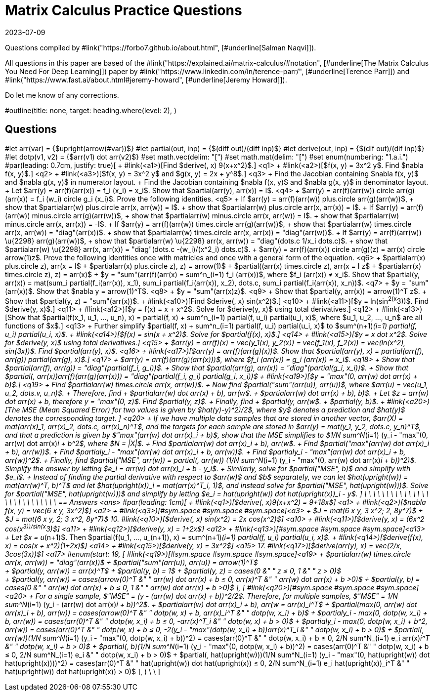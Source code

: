 = Matrix Calculus Practice Questions
:revdate: 2023-07-09

Questions compiled by #link("https://forbo7.github.io/about.html", [#underline[Salman Naqvi]]).

All questions in this paper are based of the #link("https://explained.ai/matrix-calculus/#notation", [#underline[The Matrix Calculus You Need For Deep Learning]]) paper by #link("https://www.linkedin.com/in/terence-parr/", [#underline[Terence Parr]]) and #link("https://www.fast.ai/about.html#jeremy-howard", [#underline[Jeremy Howard]]).

Do let me know of any corrections.

#outline(title: none, target: heading.where(level: 2), )

== Questions
#let arr(var) = {$upright(arrow(#var))$}
#let partial(out, inp) = {$(diff out)/(diff inp)$}
#let derive(out, inp) = {$(dif out)/(dif inp)$}
#let dotp(v1, v2) = {$arr(v1) dot arr(v2)$}
#set math.vec(delim: "[")
#set math.mat(delim: "[")
#set enum(numbering: "1.a.i.")
#par(leading: 0.7cm, justify: true)[
+ #link(<a1>)[Find $derive(, x) 9(x+x^2)$.] <q1>
+ #link(<a2>)[$f(x, y) = 3x^2 y$. Find $nabla f(x, y)$.] <q2>
+ #link(<a3>)[$f(x, y) = 3x^2 y$ and $g(x, y) = 2x + y^8$.] <q3>
  + Find the Jacobian containing $nabla f(x, y)$ and $nabla g(x, y)$ in numerator layout.
  + Find the Jacobian containing $nabla f(x, y)$ and $nabla g(x, y)$ in denominator layout.
+ Let $arr(y) = arr(f)(arr(x)) = f_i (x_i) = x_i$. Show that $partial(arr(y), arr(x)) = I$. <q4>
+ $arr(y) = arr(f)(arr(w)) circle arr(g)(arr(x)) = f_i (w_i) circle g_i (x_i)$. Prove the following identities. <q5>
  + If $arr(y) = arr(f)(arr(w)) plus.circle arr(g)(arr(w))$,
    + show that $partial((arr(w) plus.circle arr(x)), arr(w)) = I$.
    + show that $partial((arr(w) plus.circle arr(x)), arr(x)) = I$.
  + If $arr(y) = arr(f)(arr(w)) minus.circle arr(g)(arr(w))$,
    + show that $partial((arr(w) minus.circle arr(x)), arr(w)) = I$.
    + show that $partial((arr(w) minus.circle arr(x)), arr(x)) = -I$.
  + If $arr(y) = arr(f)(arr(w)) times.circle arr(g)(arr(w))$,
    + show that $partial((arr(w) times.circle arr(x)), arr(w)) = "diag"(arr(x))$.
    + show that $partial((arr(w) times.circle arr(x)), arr(x)) = "diag"(arr(w))$.
  + If $arr(y) = arr(f)(arr(w)) \u{2298} arr(g)(arr(w))$,
    + show that $partial((arr(w) \u{2298} arr(x)), arr(w)) = "diag"(dots.c 1/x_i dots.c)$.
    + show that $partial((arr(w) \u{2298} arr(x)), arr(x)) = "diag"(dots.c -(w_i)/(x^2_i) dots.c)$.
+ $arr(y) = arr(f)(arr(x)) circle arr(g)(z) = arr(x) circle arrow(1)z$. Prove the following identities once with matricies and once with a general form of the equation. <q6>
  + $partial((arr(x) plus.circle z), arr(x)) = I$
  + $partial((arr(x) plus.circle z), z) = arrow(1)$
  + $partial((arr(x) times.circle z), arr(x)) = I z$
  + $partial((arr(x) times.circle z), z) = arr(x)$
+ $y = "sum"(arr(f)(arr(x))) = sum^n_(i=1) f_i (arr(x))$, where $f_i (arr(x)) ≠ x_i$. Show that $partial(y, arr(x)) = mat(sum_i partial(f_i(arr(x)), x_1), sum_i partial(f_i(arr(x)), x_2), dots.c, sum_i partial(f_i(arr(x)), x_n))$. <q7>
+ $y = "sum"(arr(x))$. Show that $nabla y = arrow(1)^T$. <q8>
+ $y = "sum"(arr(x)z)$. <q9>
  + Show that $partial(y, arr(x)) = arrow(1)^T z$.
  + Show that $partial(y, z) = "sum"(arr(x))$.
+ #link(<a10>)[Find $derive(, x) sin(x^2)$.] <q10>
+ #link(<a11>)[$y = ln(sin^2(x^3))$. Find $derive(y, x)$.] <q11>
+ #link(<a12>)[$y = f(x) = x + x^2$. Solve for $derive(y, x)$ using total derivatives.] <q12>
+  #link(<a13>)[Show that $partial(f(x_1, u_1, ..., u_n), x) = partial(f, x) + sum^n_(i=1) partial(f, u_i) partial(u_i, x)$, where $u_1, u_2, ..., u_n$ are all functions of $x$.] <q13>
  + Further simplify $partial(f, x) + sum^n_(i=1) partial(f, u_i) partial(u_i, x)$ to $sum^(n+1)_(i=1) partial(f, u_i) partial(u_i, x)$.
+ #link(<a14>)[$f(x) = sin(x + x^2)$. Solve for $partial(f(x), x)$.] <q14>
+ #link(<a15>)[$y = x dot x^2$. Solve for $derive(y, x)$ using total derivatives.] <q15>
+ $arr(y) = arr(f)(x) = vec(y_1(x), y_2(x)) = vec(f_1(x), f_2(x)) = vec(ln(x^2), sin(3x))$. Find $partial(arr(y), x)$. <q16>
+ #link(<a17>)[$arr(y) = arr(f)(arr(g)(x))$. Show that $partial(arr(y), x) = partial(arr(f), arr(g)) partial(arr(g), x)$.] <q17>
+ $arr(y) = arr(f)(arr(g)(arr(x)))$, where $f_i (arr(x)) = g_i (arr(x)) = x_i$. <q18>
  + Show that $partial(arr(f), arr(g)) = "diag"(partial(f_i, g_i))$.
  + Show that $partial(arr(g), arr(x)) = "diag"(partial(g_i, x_i))$.
  + Show that $partial(, arr(x))arr(f)(arr(g)(arr(x))) = "diag"(partial(f_i, g_i) partial(g_i, x_i))$
+ #link(<a19>)[$y = "max"(0, arr(w) dot arr(x) + b)$.] <q19>
  + Find $partial((arr(w) times.circle arr(x)), arr(w))$.
  + Now find $partial("sum"(arr(u)), arr(u))$, where $arr(u) = vec(u_1, u_2, dots.v, u_n)$.
  + Therefore, find 
    + $partial((arr(w) dot arr(x) + b), arr(w))$.
    + $partial((arr(w) dot arr(x) + b), b)$.
  + Let $z = arr(w) dot arr(x) + b, therefore y = "max"(0, z)$. Find $partial(y, z)$.
  + Finally, find
    + $partial(y, arr(w))$.
    + $partial(y, b)$.
+ #link(<a20>)[The MSE (Mean Squared Error) for two values is given by $((hat(y)-y)^2)/2$, where $y$ denotes a prediction and $hat(y)$ denotes the corresponding target. ] <q20>
  +  If we have multiple data samples that are stored in another vector, $arr(X) = mat(arr(x)_1, arr(x)_2, dots.c, arr(x)_n)^T$, and the targets for each sample are stored in $arr(y) = mat(y_1, y_2, dots.c, y_n)^T$, and that a prediction is given by $"max"(arr(w) dot arr(x)_i + b)$, show that the MSE simplifies to $1/N sum^N_(i=1) (y_i - "max"(0, arr(w) dot arr(x)_i + b))^2$, where $N = |X|$.
  + Find $partial((arr(w) dot arr(x)_i + b), arr(w))$.
  + Find $partial("max"(arr(w) dot arr(x)_i + b), arr(w))$.
  + Find $partial((y_i - "max"(arr(w) dot arr(x)_i + b)), arr(w))$.
  + Find $partial((y_i - "max"(arr(w) dot arr(x)_i + b)), arr(w))^2$.
  + Finally, find $partial("MSE", arr(w)) = partial(, arr(w)) (1/N sum^N_(i=1) (y_i - "max"(0, arr(w) dot arr(x)_i + b))^2)$. Simplify the answer by letting $e_i = arr(w) dot arr(x)_i + b - y_i$.
  + Similarly, solve for $partial("MSE", b)$ and simplify with $e_i$.
  + Instead of finding the partial derivative with respect to $arr(w)$ and $b$ separately, we can let $hat(upright(w)) = mat(arr(w)^T, b)^T$ and let $hat(upright(x))_i = mat(arr(x)^T_i, 1)$, and instead solve for $partial("MSE", hat(upright(w)))$. Solve for $partial("MSE", hat(upright(w)))$ and simplify by letting $e_i = hat(upright(w)) dot hat(upright(x))_i - y$.
]
\
\
\
\
\
\
\
\
\
\
\
\
\
\
\
\
\
\
\
\
\
\
\
\
\
\
\
== Answers <ans>
#par(leading: 1cm)[
  + #link(<q1>)[$derive(, x)9(x+x^2) = 9+18x$] <a1>
  + #link(<q2>)[$nabla f(x, y) = vec(6 x y, 3x^2)$] <a2>
  + #link(<q3>)[#sym.space #sym.space #sym.space]<a3>
    + $J = mat(6 x y, 3 x^2; 2, 8y^7)$
    + $J = mat(6 x y, 2; 3 x^2, 8y^7)$
  10. #link(<q10>)[$derive(, x) sin(x^2) = 2x cos(x^2)$] <a10>
  + #link(<q11>)[$derive(y, x) = (6x^2 cos(x^3))/sin(x^3)$] <a11>
  + #link(<q12>)[$derive(y, x) = 1+2x$] <a12>
  + #link(<q13>)[#sym.space #sym.space #sym.space]<a13>
    + Let $x = u_(n+1)$. Then $partial(f(u_1, ..., u_(n+1)), x) = sum^(n+1)_(i=1) partial(f, u_i) partial(u_i, x)$.
  + #link(<q14>)[$derive(f(x), x) = cos(x + x^2)(1+2x)$] <a14>
  + #link(<q15>)[$derive(y, x) = 3x^2$] <a15>
  17. #link(<q17>)[$derive(arr(y), x) = vec(2/x, 3cos(3x))$] <a17>
  #enum(start: 19, 
  [ #link(<q19>)[#sym.space #sym.space #sym.space]<a19>
    + $partial((arr(w) times.circle arr(x)), arr(w)) = "diag"(arr(x))$
    + $partial("sum"(arr(u)), arr(u)) = arrow(1)^T$
    +
      + $partial(y, arr(w)) = arr(x)^T$
      + $partial(y, b) = 1$
    + $partial(y, z) = cases(0 &" " z ≤ 0, 1 &" " z > 0)$
    + 
      + $partial(y, arr(w)) = cases(arrow(0)^T &" " arr(w) dot arr(x) + b ≤ 0, arr(x)^T &" " arr(w) dot arr(x) + b >0)$
      + $partial(y, b) = cases(0 &" " arr(w) dot arr(x) + b ≤ 0, 1 &" " arr(w) dot arr(x) + b >0)$
  ], 
  [ #link(<q20>)[#sym.space #sym.space #sym.space]<a20>
    + For a single sample, $"MSE" = (y - (arr(w) dot arr(x) + b))^2/2$. Therefore, for multiple samples, $"MSE" = 1/N sum^N_(i=1) (y_i - (arr(w) dot arr(x)_i + b))^2$.
    + $partial((arr(w) dot arr(x)_i + b), arr(w)) = arr(x)_i^T$
    + $partial(max(0, arr(w) dot arr(x)_i + b), arr(w)) = cases(arrow(0)^T &" " dotp(w, x) + b, arr(x)_i^T &" " dotp(w, x_i) + b)$
    + $partial((y_i - max(0, dotp(w, x_i) + b)), arr(w)) = cases(arr(0)^T &" " dotp(w, x_i) + b ≤ 0, -arr(x)^T_i &" " dotp(w, x) + b > 0)$
    + $partial((y_i - max(0, dotp(w, x_i) + b))^2, arr(w)) = cases(arr(0)^T &" " dotp(w, x) + b ≤ 0, -2(y_i - "max"(dotp(w, x_i) + b))arr(x)^T_i &" " dotp(w, x_i) + b > 0)$
    + $partial(, arr(w))(1/N sum^N_(i=1) (y_i - "max"(0, dotp(w, x_i) + b))^2) = cases(arr(0)^T &" " dotp(w, x_i) + b ≤ 0, 2/N sum^N_(i=1) e_i arr(x)_i^T &" " dotp(w, x_i) + b > 0)$
    + $partial(, b)(1/N sum^N_(i=1) (y_i - "max"(0, dotp(w, x_i) + b))^2) = cases(arr(0)^T &" " dotp(w, x_i) + b ≤ 0, 2/N sum^N_(i=1) e_i &" " dotp(w, x_i) + b > 0)$
    + $partial(, hat(upright(w)))(1/N sum^N_(i=1) (y_i - "max"(0, hat(upright(w)) dot hat(upright(x))))^2) = cases(arr(0)^T &" " hat(upright(w)) dot hat(upright(x)) ≤ 0, 2/N sum^N_(i=1) e_i hat(upright(x))_i^T &" " hat(upright(w)) dot hat(upright(x)) > 0)$
  ],
  )
\
\
]  
